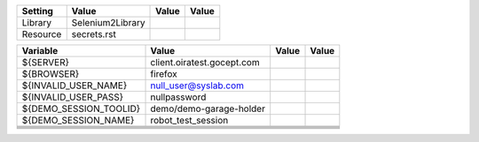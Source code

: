 +---------------+-------------------------------------------------------+------------+-------+
|Setting        |Value                                                  |Value       |Value  |
+===============+=======================================================+============+=======+
|Library        |Selenium2Library                                       |            |       |
+---------------+-------------------------------------------------------+------------+-------+
|Resource       |secrets.rst                                            |            |       |
+---------------+-------------------------------------------------------+------------+-------+

+----------------------------+------------------------------------------+------------+-------+
|Variable                    |Value                                     |Value       |Value  |
+============================+==========================================+============+=======+
|${SERVER}                   |client.oiratest.gocept.com                |            |       |
+----------------------------+------------------------------------------+------------+-------+
|${BROWSER}                  |firefox                                   |            |       |
+----------------------------+------------------------------------------+------------+-------+
|${INVALID_USER_NAME}        |null_user@syslab.com                      |            |       |
+----------------------------+------------------------------------------+------------+-------+
|${INVALID_USER_PASS}        |nullpassword                              |            |       |
+----------------------------+------------------------------------------+------------+-------+
|${DEMO_SESSION_TOOLID}      |demo/demo-garage-holder                   |            |       |
+----------------------------+------------------------------------------+------------+-------+
|${DEMO_SESSION_NAME}        |robot_test_session                        |            |       |
+----------------------------+------------------------------------------+------------+-------+
|                            |                                          |            |       |
+----------------------------+------------------------------------------+------------+-------+
|                            |                                          |            |       |
+----------------------------+------------------------------------------+------------+-------+
|                            |                                          |            |       |
+----------------------------+------------------------------------------+------------+-------+
|                            |                                          |            |       |
+----------------------------+------------------------------------------+------------+-------+
|                            |                                          |            |       |
+----------------------------+------------------------------------------+------------+-------+

